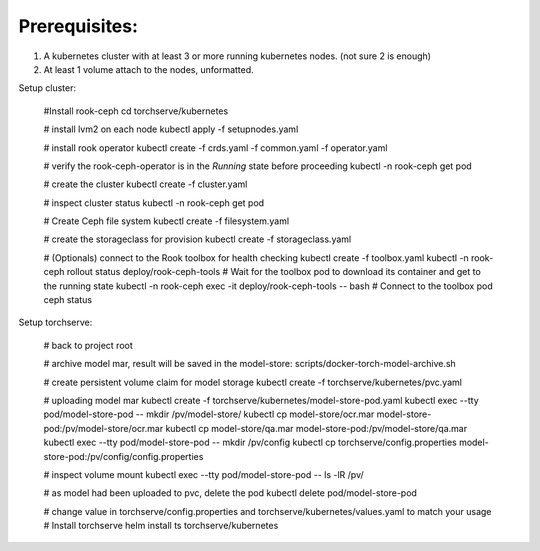 Prerequisites:
============
1. A kubernetes cluster with at least 3 or more running kubernetes nodes. (not sure 2 is enough)
2. At least 1 volume attach to the nodes, unformatted.


Setup cluster:

    #Install rook-ceph
    cd torchserve/kubernetes

    # install lvm2 on each node
    kubectl apply -f setupnodes.yaml

    # install rook operator
    kubectl create -f crds.yaml -f common.yaml -f operator.yaml

    # verify the rook-ceph-operator is in the `Running` state before proceeding
    kubectl -n rook-ceph get pod

    # create the cluster
    kubectl create -f cluster.yaml

    # inspect cluster status
    kubectl -n rook-ceph get pod

    # Create Ceph file system
    kubectl create -f filesystem.yaml

    # create the storageclass for provision
    kubectl create -f storageclass.yaml

    # (Optionals) connect to the Rook toolbox for health checking
    kubectl create -f toolbox.yaml
    kubectl -n rook-ceph rollout status deploy/rook-ceph-tools # Wait for the toolbox pod to download its container and get to the running state
    kubectl -n rook-ceph exec -it deploy/rook-ceph-tools -- bash # Connect to the toolbox pod
    ceph status


Setup torchserve:

    # back to project root

    # archive model mar, result will be saved in the model-store:
    scripts/docker-torch-model-archive.sh

    # create persistent volume claim for model storage
    kubectl create -f torchserve/kubernetes/pvc.yaml

    # uploading model mar
    kubectl create -f torchserve/kubernetes/model-store-pod.yaml
    kubectl exec --tty pod/model-store-pod -- mkdir /pv/model-store/
    kubectl cp model-store/ocr.mar model-store-pod:/pv/model-store/ocr.mar
    kubectl cp model-store/qa.mar model-store-pod:/pv/model-store/qa.mar
    kubectl exec --tty pod/model-store-pod -- mkdir /pv/config
    kubectl cp torchserve/config.properties model-store-pod:/pv/config/config.properties

    # inspect volume mount
    kubectl exec --tty pod/model-store-pod -- ls -lR /pv/

    # as model had been uploaded to pvc, delete the pod
    kubectl delete pod/model-store-pod

    # change value in torchserve/config.properties and torchserve/kubernetes/values.yaml to match your usage
    # Install torchserve
    helm install ts torchserve/kubernetes

